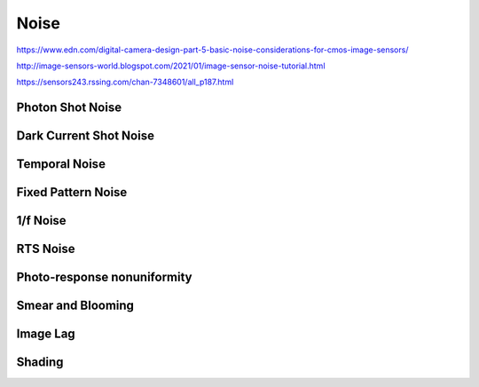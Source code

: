 =====
Noise
=====
.. _noise: 

https://www.edn.com/digital-camera-design-part-5-basic-noise-considerations-for-cmos-image-sensors/

http://image-sensors-world.blogspot.com/2021/01/image-sensor-noise-tutorial.html

https://sensors243.rssing.com/chan-7348601/all_p187.html

Photon Shot Noise
-----------------

Dark Current Shot Noise
-----------------------

Temporal Noise
--------------

Fixed Pattern Noise
-------------------

1/f Noise
---------

RTS Noise
---------

Photo-response nonuniformity
----------------------------

Smear and Blooming
------------------

Image Lag
---------

Shading
-------
